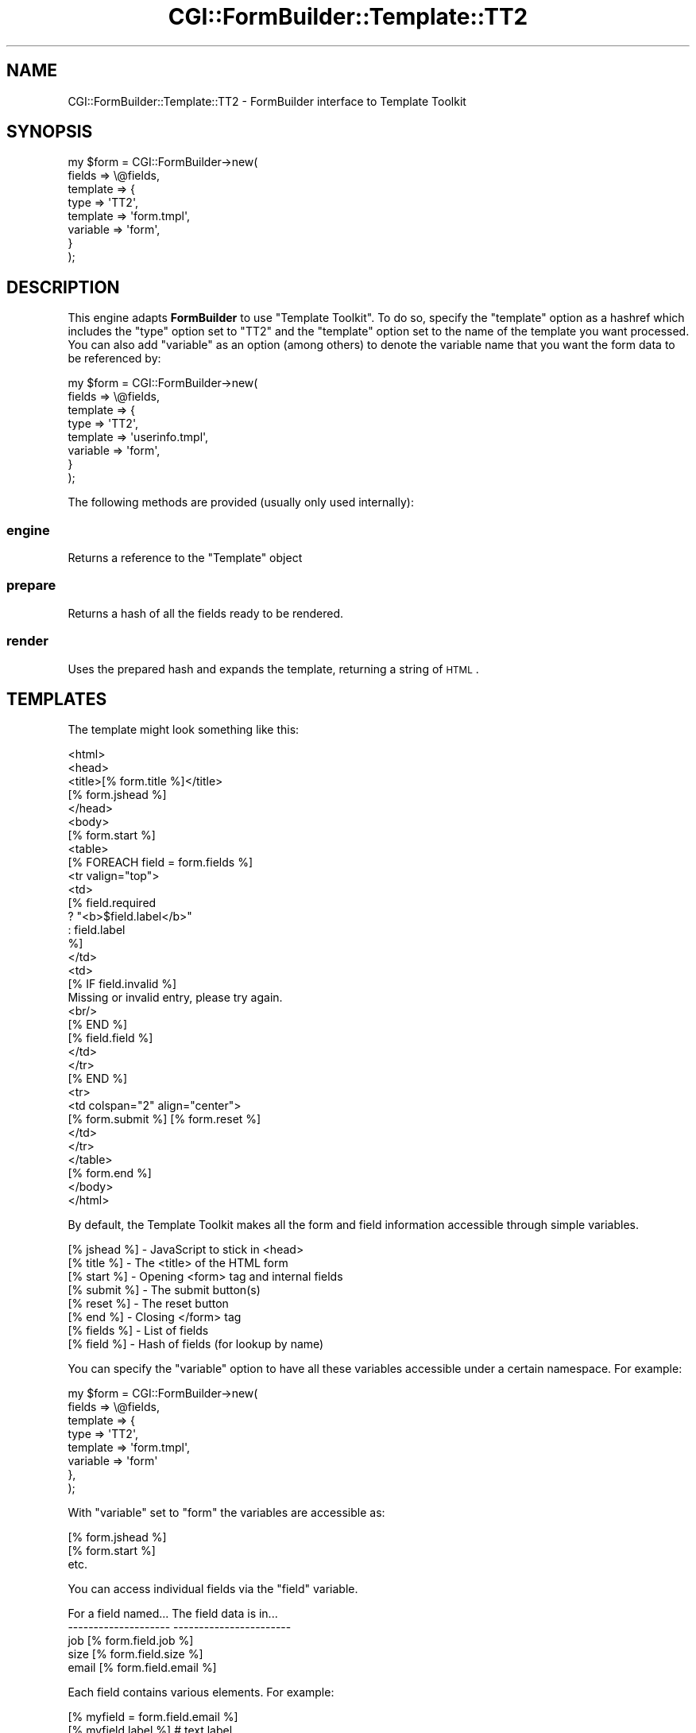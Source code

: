 .\" Automatically generated by Pod::Man 2.25 (Pod::Simple 3.20)
.\"
.\" Standard preamble:
.\" ========================================================================
.de Sp \" Vertical space (when we can't use .PP)
.if t .sp .5v
.if n .sp
..
.de Vb \" Begin verbatim text
.ft CW
.nf
.ne \\$1
..
.de Ve \" End verbatim text
.ft R
.fi
..
.\" Set up some character translations and predefined strings.  \*(-- will
.\" give an unbreakable dash, \*(PI will give pi, \*(L" will give a left
.\" double quote, and \*(R" will give a right double quote.  \*(C+ will
.\" give a nicer C++.  Capital omega is used to do unbreakable dashes and
.\" therefore won't be available.  \*(C` and \*(C' expand to `' in nroff,
.\" nothing in troff, for use with C<>.
.tr \(*W-
.ds C+ C\v'-.1v'\h'-1p'\s-2+\h'-1p'+\s0\v'.1v'\h'-1p'
.ie n \{\
.    ds -- \(*W-
.    ds PI pi
.    if (\n(.H=4u)&(1m=24u) .ds -- \(*W\h'-12u'\(*W\h'-12u'-\" diablo 10 pitch
.    if (\n(.H=4u)&(1m=20u) .ds -- \(*W\h'-12u'\(*W\h'-8u'-\"  diablo 12 pitch
.    ds L" ""
.    ds R" ""
.    ds C` ""
.    ds C' ""
'br\}
.el\{\
.    ds -- \|\(em\|
.    ds PI \(*p
.    ds L" ``
.    ds R" ''
'br\}
.\"
.\" Escape single quotes in literal strings from groff's Unicode transform.
.ie \n(.g .ds Aq \(aq
.el       .ds Aq '
.\"
.\" If the F register is turned on, we'll generate index entries on stderr for
.\" titles (.TH), headers (.SH), subsections (.SS), items (.Ip), and index
.\" entries marked with X<> in POD.  Of course, you'll have to process the
.\" output yourself in some meaningful fashion.
.ie \nF \{\
.    de IX
.    tm Index:\\$1\t\\n%\t"\\$2"
..
.    nr % 0
.    rr F
.\}
.el \{\
.    de IX
..
.\}
.\"
.\" Accent mark definitions (@(#)ms.acc 1.5 88/02/08 SMI; from UCB 4.2).
.\" Fear.  Run.  Save yourself.  No user-serviceable parts.
.    \" fudge factors for nroff and troff
.if n \{\
.    ds #H 0
.    ds #V .8m
.    ds #F .3m
.    ds #[ \f1
.    ds #] \fP
.\}
.if t \{\
.    ds #H ((1u-(\\\\n(.fu%2u))*.13m)
.    ds #V .6m
.    ds #F 0
.    ds #[ \&
.    ds #] \&
.\}
.    \" simple accents for nroff and troff
.if n \{\
.    ds ' \&
.    ds ` \&
.    ds ^ \&
.    ds , \&
.    ds ~ ~
.    ds /
.\}
.if t \{\
.    ds ' \\k:\h'-(\\n(.wu*8/10-\*(#H)'\'\h"|\\n:u"
.    ds ` \\k:\h'-(\\n(.wu*8/10-\*(#H)'\`\h'|\\n:u'
.    ds ^ \\k:\h'-(\\n(.wu*10/11-\*(#H)'^\h'|\\n:u'
.    ds , \\k:\h'-(\\n(.wu*8/10)',\h'|\\n:u'
.    ds ~ \\k:\h'-(\\n(.wu-\*(#H-.1m)'~\h'|\\n:u'
.    ds / \\k:\h'-(\\n(.wu*8/10-\*(#H)'\z\(sl\h'|\\n:u'
.\}
.    \" troff and (daisy-wheel) nroff accents
.ds : \\k:\h'-(\\n(.wu*8/10-\*(#H+.1m+\*(#F)'\v'-\*(#V'\z.\h'.2m+\*(#F'.\h'|\\n:u'\v'\*(#V'
.ds 8 \h'\*(#H'\(*b\h'-\*(#H'
.ds o \\k:\h'-(\\n(.wu+\w'\(de'u-\*(#H)/2u'\v'-.3n'\*(#[\z\(de\v'.3n'\h'|\\n:u'\*(#]
.ds d- \h'\*(#H'\(pd\h'-\w'~'u'\v'-.25m'\f2\(hy\fP\v'.25m'\h'-\*(#H'
.ds D- D\\k:\h'-\w'D'u'\v'-.11m'\z\(hy\v'.11m'\h'|\\n:u'
.ds th \*(#[\v'.3m'\s+1I\s-1\v'-.3m'\h'-(\w'I'u*2/3)'\s-1o\s+1\*(#]
.ds Th \*(#[\s+2I\s-2\h'-\w'I'u*3/5'\v'-.3m'o\v'.3m'\*(#]
.ds ae a\h'-(\w'a'u*4/10)'e
.ds Ae A\h'-(\w'A'u*4/10)'E
.    \" corrections for vroff
.if v .ds ~ \\k:\h'-(\\n(.wu*9/10-\*(#H)'\s-2\u~\d\s+2\h'|\\n:u'
.if v .ds ^ \\k:\h'-(\\n(.wu*10/11-\*(#H)'\v'-.4m'^\v'.4m'\h'|\\n:u'
.    \" for low resolution devices (crt and lpr)
.if \n(.H>23 .if \n(.V>19 \
\{\
.    ds : e
.    ds 8 ss
.    ds o a
.    ds d- d\h'-1'\(ga
.    ds D- D\h'-1'\(hy
.    ds th \o'bp'
.    ds Th \o'LP'
.    ds ae ae
.    ds Ae AE
.\}
.rm #[ #] #H #V #F C
.\" ========================================================================
.\"
.IX Title "CGI::FormBuilder::Template::TT2 3"
.TH CGI::FormBuilder::Template::TT2 3 "2011-09-16" "perl v5.16.0" "User Contributed Perl Documentation"
.\" For nroff, turn off justification.  Always turn off hyphenation; it makes
.\" way too many mistakes in technical documents.
.if n .ad l
.nh
.SH "NAME"
CGI::FormBuilder::Template::TT2 \- FormBuilder interface to Template Toolkit
.SH "SYNOPSIS"
.IX Header "SYNOPSIS"
.Vb 8
\&    my $form = CGI::FormBuilder\->new(
\&                    fields   => \e@fields,
\&                    template => {
\&                        type => \*(AqTT2\*(Aq,
\&                        template => \*(Aqform.tmpl\*(Aq,
\&                        variable => \*(Aqform\*(Aq,
\&                    }
\&               );
.Ve
.SH "DESCRIPTION"
.IX Header "DESCRIPTION"
This engine adapts \fBFormBuilder\fR to use \f(CW\*(C`Template Toolkit\*(C'\fR.  To do so, 
specify the \f(CW\*(C`template\*(C'\fR option as a hashref which includes the \f(CW\*(C`type\*(C'\fR
option set to \f(CW\*(C`TT2\*(C'\fR and the \f(CW\*(C`template\*(C'\fR option set to the name of the
template you want processed. You can also add \f(CW\*(C`variable\*(C'\fR as an option
(among others) to denote the variable name that you want the form data
to be referenced by:
.PP
.Vb 8
\&    my $form = CGI::FormBuilder\->new(
\&                    fields => \e@fields,
\&                    template => {
\&                        type => \*(AqTT2\*(Aq,
\&                        template => \*(Aquserinfo.tmpl\*(Aq,
\&                        variable => \*(Aqform\*(Aq,
\&                    }
\&               );
.Ve
.PP
The following methods are provided (usually only used internally):
.SS "engine"
.IX Subsection "engine"
Returns a reference to the \f(CW\*(C`Template\*(C'\fR object
.SS "prepare"
.IX Subsection "prepare"
Returns a hash of all the fields ready to be rendered.
.SS "render"
.IX Subsection "render"
Uses the prepared hash and expands the template, returning a string of \s-1HTML\s0.
.SH "TEMPLATES"
.IX Header "TEMPLATES"
The template might look something like this:
.PP
.Vb 10
\&    <html>
\&    <head>
\&      <title>[% form.title %]</title>
\&      [% form.jshead %]
\&    </head>
\&    <body>
\&      [% form.start %]
\&      <table>
\&        [% FOREACH field = form.fields %]
\&        <tr valign="top">
\&          <td>
\&            [% field.required
\&                  ? "<b>$field.label</b>"
\&                  : field.label
\&            %]
\&          </td>
\&          <td>
\&            [% IF field.invalid %]
\&            Missing or invalid entry, please try again.
\&        <br/>
\&        [% END %]
\&
\&        [% field.field %]
\&      </td>
\&    </tr>
\&        [% END %]
\&        <tr>
\&          <td colspan="2" align="center">
\&            [% form.submit %] [% form.reset %]
\&          </td>
\&        </tr>
\&      </table>
\&      [% form.end %]
\&    </body>
\&    </html>
.Ve
.PP
By default, the Template Toolkit makes all the form and field
information accessible through simple variables.
.PP
.Vb 8
\&    [% jshead %]  \-  JavaScript to stick in <head>
\&    [% title  %]  \-  The <title> of the HTML form
\&    [% start  %]  \-  Opening <form> tag and internal fields
\&    [% submit %]  \-  The submit button(s)
\&    [% reset  %]  \-  The reset button
\&    [% end    %]  \-  Closing </form> tag
\&    [% fields %]  \-  List of fields
\&    [% field  %]  \-  Hash of fields (for lookup by name)
.Ve
.PP
You can specify the \f(CW\*(C`variable\*(C'\fR option to have all these variables
accessible under a certain namespace.  For example:
.PP
.Vb 8
\&    my $form = CGI::FormBuilder\->new(
\&        fields => \e@fields,
\&        template => {
\&             type => \*(AqTT2\*(Aq,
\&             template => \*(Aqform.tmpl\*(Aq,
\&             variable => \*(Aqform\*(Aq
\&        },
\&    );
.Ve
.PP
With \f(CW\*(C`variable\*(C'\fR set to \f(CW\*(C`form\*(C'\fR the variables are accessible as:
.PP
.Vb 3
\&    [% form.jshead %]
\&    [% form.start  %]
\&    etc.
.Ve
.PP
You can access individual fields via the \f(CW\*(C`field\*(C'\fR variable.
.PP
.Vb 5
\&    For a field named...  The field data is in...
\&    \-\-\-\-\-\-\-\-\-\-\-\-\-\-\-\-\-\-\-\-  \-\-\-\-\-\-\-\-\-\-\-\-\-\-\-\-\-\-\-\-\-\-\-
\&    job                   [% form.field.job   %]
\&    size                  [% form.field.size  %]
\&    email                 [% form.field.email %]
.Ve
.PP
Each field contains various elements.  For example:
.PP
.Vb 1
\&    [% myfield = form.field.email %]
\&
\&    [% myfield.label    %]  # text label
\&    [% myfield.field    %]  # field input tag
\&    [% myfield.value    %]  # first value
\&    [% myfield.values   %]  # list of all values
\&    [% myfield.option   %]  # first value
\&    [% myfield.options  %]  # list of all values
\&    [% myfield.required %]  # required flag
\&    [% myfield.invalid  %]  # invalid flag
.Ve
.PP
The \f(CW\*(C`fields\*(C'\fR variable contains a list of all the fields in the form.
To iterate through all the fields in order, you could do something like
this:
.PP
.Vb 5
\&    [% FOREACH field = form.fields %]
\&    <tr>
\&     <td>[% field.label %]</td> <td>[% field.field %]</td>
\&    </tr>
\&    [% END %]
.Ve
.PP
If you want to customise any of the Template Toolkit options, you can
set the \f(CW\*(C`engine\*(C'\fR option to contain a reference to an existing
\&\f(CW\*(C`Template\*(C'\fR object or hash reference of options which are passed to
the \f(CW\*(C`Template\*(C'\fR constructor.  You can also set the \f(CW\*(C`data\*(C'\fR item to
define any additional variables you want accesible when the template
is processed.
.PP
.Vb 10
\&    my $form = CGI::FormBuilder\->new(
\&        fields => \e@fields,
\&        template => {
\&             type => \*(AqTT2\*(Aq,
\&             template => \*(Aqform.tmpl\*(Aq,
\&             variable => \*(Aqform\*(Aq,
\&             engine   => {
\&                  INCLUDE_PATH => \*(Aq/usr/local/tt2/templates\*(Aq,
\&             },
\&             data => {
\&                  version => 1.23,
\&                  author  => \*(AqFred Smith\*(Aq,
\&             },
\&        },
\&    );
.Ve
.PP
For further details on using the Template Toolkit, see \f(CW\*(C`Template\*(C'\fR or
http://www.template\-toolkit.org <http://www.template-toolkit.org>
.SH "SEE ALSO"
.IX Header "SEE ALSO"
CGI::FormBuilder, CGI::FormBuilder::Template, Template
.SH "REVISION"
.IX Header "REVISION"
\&\f(CW$Id:\fR \s-1TT2\s0.pm 100 2007\-03\-02 18:13:13Z nwiger $
.SH "AUTHOR"
.IX Header "AUTHOR"
Copyright (c) Nate Wiger <http://nateware.com>. All Rights Reserved.
.PP
Template Tookit support is largely due to a huge patch from Andy Wardley.
.PP
This module is free software; you may copy this under the terms of
the \s-1GNU\s0 General Public License, or the Artistic License, copies of
which should have accompanied your Perl kit.
